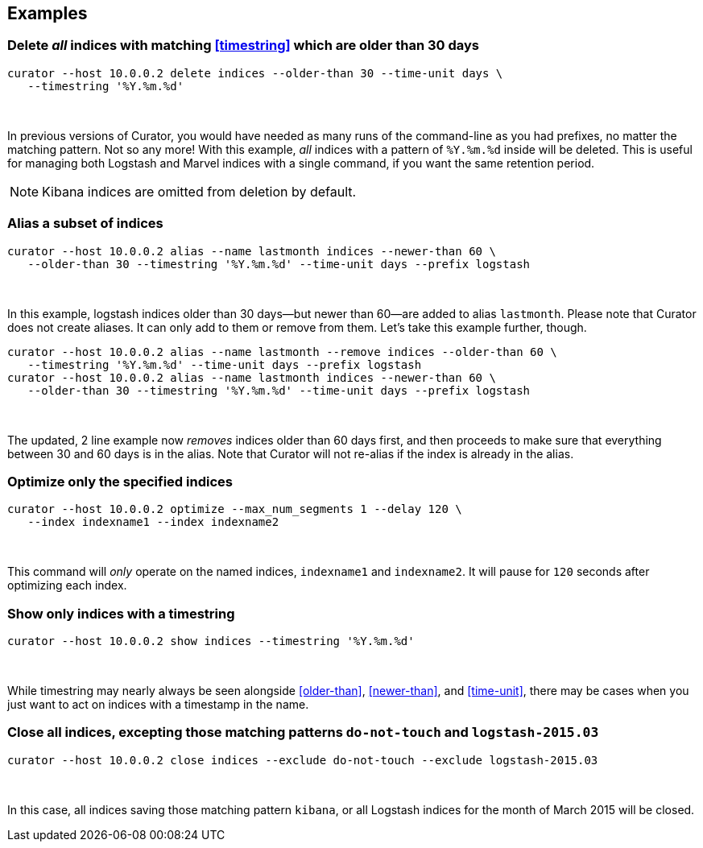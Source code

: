 [[examples]]
== Examples

=== Delete _all_ indices with matching <<timestring>> which are older than 30 days

-----
curator --host 10.0.0.2 delete indices --older-than 30 --time-unit days \
   --timestring '%Y.%m.%d'
-----

&nbsp;

In previous versions of Curator, you would have needed as many runs of the
command-line as you had prefixes, no matter the matching pattern.  Not so any
more!  With this example, _all_ indices with a pattern of `%Y.%m.%d` inside will
be deleted.  This is useful for managing both Logstash and Marvel indices with
a single command, if you want the same retention period.

NOTE: Kibana indices are omitted from deletion by default.

=== Alias a subset of indices

-----
curator --host 10.0.0.2 alias --name lastmonth indices --newer-than 60 \
   --older-than 30 --timestring '%Y.%m.%d' --time-unit days --prefix logstash
-----

&nbsp;

In this example, logstash indices older than 30 days--but newer than 60--are
added to alias `lastmonth`.  Please note that Curator does not create aliases.
It can only add to them or remove from them.  Let's take this example further,
though.

-----
curator --host 10.0.0.2 alias --name lastmonth --remove indices --older-than 60 \
   --timestring '%Y.%m.%d' --time-unit days --prefix logstash
curator --host 10.0.0.2 alias --name lastmonth indices --newer-than 60 \
   --older-than 30 --timestring '%Y.%m.%d' --time-unit days --prefix logstash
-----

&nbsp;

The updated, 2 line example now _removes_ indices older than 60 days first, and
then proceeds to make sure that everything between 30 and 60 days is in the
alias.  Note that Curator will not re-alias if the index is already in the
alias.

=== Optimize only the specified indices

-----
curator --host 10.0.0.2 optimize --max_num_segments 1 --delay 120 \
   --index indexname1 --index indexname2
-----

&nbsp;

This command will _only_ operate on the named indices, `indexname1` and
`indexname2`.  It will pause for `120` seconds after optimizing each index.

=== Show only indices with a timestring

-----
curator --host 10.0.0.2 show indices --timestring '%Y.%m.%d'
-----

&nbsp;

While timestring may nearly always be seen alongside <<older-than>>,
<<newer-than>>, and <<time-unit>>, there may be cases when you just want to act
on indices with a timestamp in the name.

=== Close all indices, excepting those matching patterns `do-not-touch` and `logstash-2015.03`

-----
curator --host 10.0.0.2 close indices --exclude do-not-touch --exclude logstash-2015.03
-----

&nbsp;

In this case, all indices saving those matching pattern `kibana`, or all
Logstash indices for the month of March 2015 will be closed.
